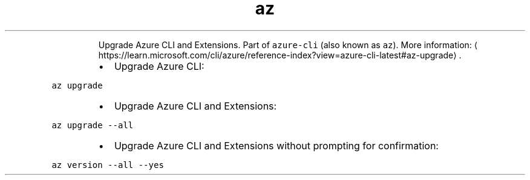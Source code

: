 .TH az upgrade
.PP
.RS
Upgrade Azure CLI and Extensions.
Part of \fB\fCazure\-cli\fR (also known as \fB\fCaz\fR).
More information: \[la]https://learn.microsoft.com/cli/azure/reference-index?view=azure-cli-latest#az-upgrade\[ra]\&.
.RE
.RS
.IP \(bu 2
Upgrade Azure CLI:
.RE
.PP
\fB\fCaz upgrade\fR
.RS
.IP \(bu 2
Upgrade Azure CLI and Extensions:
.RE
.PP
\fB\fCaz upgrade \-\-all\fR
.RS
.IP \(bu 2
Upgrade Azure CLI and Extensions without prompting for confirmation:
.RE
.PP
\fB\fCaz version \-\-all \-\-yes\fR
